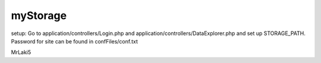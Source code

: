 ###################
myStorage
###################


setup: Go to application/controllers/Login.php and application/controllers/DataExplorer.php and set up STORAGE_PATH. Password for site can be found in confFiles/conf.txt

MrLaki5